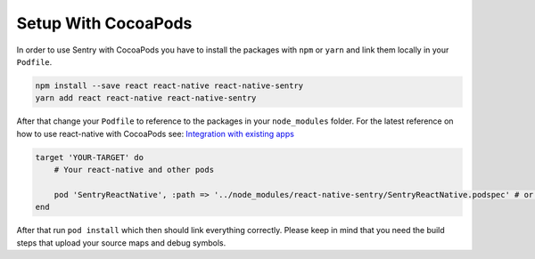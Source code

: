 .. _cocoapods:

Setup With CocoaPods
--------------------

In order to use Sentry with CocoaPods you have to install the packages with
``npm`` or ``yarn`` and link them locally in your ``Podfile``.

.. sourcecode:: bash

    npm install --save react react-native react-native-sentry
    yarn add react react-native react-native-sentry

After that change your ``Podfile`` to reference to the packages in your
``node_modules`` folder. For the latest reference on how to use react-native with
CocoaPods see: `Integration with existing apps <https://facebook.github.io/react-native/docs/integration-with-existing-apps.html#configuring-cocoapods-dependencies>`_

.. sourcecode:: ruby

    target 'YOUR-TARGET' do
        # Your react-native and other pods

        pod 'SentryReactNative', :path => '../node_modules/react-native-sentry/SentryReactNative.podspec' # or your path to node_modules
    end

After that run ``pod install`` which then should link everything correctly.
Please keep in mind that you need the build steps that upload your source maps and debug
symbols.
